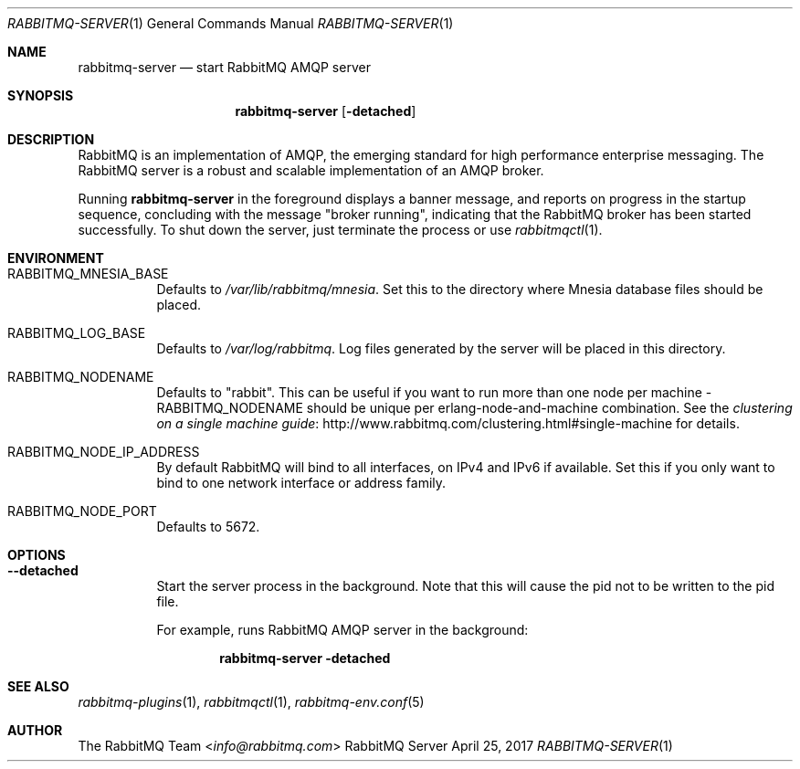 .\" vim:ft=nroff:
.\" The contents of this file are subject to the Mozilla Public License
.\" Version 1.1 (the "License"); you may not use this file except in
.\" compliance with the License. You may obtain a copy of the License
.\" at http://www.mozilla.org/MPL/
.\"
.\" Software distributed under the License is distributed on an "AS IS"
.\" basis, WITHOUT WARRANTY OF ANY KIND, either express or implied. See
.\" the License for the specific language governing rights and
.\" limitations under the License.
.\"
.\" The Original Code is RabbitMQ.
.\"
.\" The Initial Developer of the Original Code is Pivotal Software, Inc.
.\" Copyright (c) 2007-2017 Pivotal Software, Inc.  All rights reserved.
.\"
.Dd April 25, 2017
.Dt RABBITMQ-SERVER 1
.Os "RabbitMQ Server"
.Sh NAME
.Nm rabbitmq-server
.Nd start RabbitMQ AMQP server
.\" ------------------------------------------------------------------
.Sh SYNOPSIS
.\" ------------------------------------------------------------------
.Nm
.Op Fl detached
.\" ------------------------------------------------------------------
.Sh DESCRIPTION
.\" ------------------------------------------------------------------
RabbitMQ is an implementation of AMQP, the emerging standard for high
performance enterprise messaging.
The RabbitMQ server is a robust and scalable implementation of an AMQP
broker.
.Pp
Running
.Nm
in the foreground displays a banner message, and reports on progress in
the startup sequence, concluding with the message
.Qq broker running ,
indicating that the RabbitMQ broker has been started successfully.
To shut down the server, just terminate the process or use
.Xr rabbitmqctl 1 .
.\" ------------------------------------------------------------------
.Sh ENVIRONMENT
.\" ------------------------------------------------------------------
.Bl -tag -width Ds
.It Ev RABBITMQ_MNESIA_BASE
Defaults to
.Pa /var/lib/rabbitmq/mnesia .
Set this to the directory where Mnesia database files should be placed.
.It Ev RABBITMQ_LOG_BASE
Defaults to
.Pa /var/log/rabbitmq .
Log files generated by the server will be placed in this directory.
.It Ev RABBITMQ_NODENAME
Defaults to
.Qq rabbit .
This can be useful if you want to run more than one node per machine -
.Ev RABBITMQ_NODENAME
should be unique per erlang-node-and-machine combination.
See the
.Lk http://www.rabbitmq.com/clustering.html#single-machine "clustering on a single machine guide"
for details.
.It Ev RABBITMQ_NODE_IP_ADDRESS
By default RabbitMQ will bind to all interfaces, on IPv4 and IPv6 if
available.
Set this if you only want to bind to one network interface or address
family.
.It Ev RABBITMQ_NODE_PORT
Defaults to 5672.
.El
.\" ------------------------------------------------------------------
.Sh OPTIONS
.\" ------------------------------------------------------------------
.Bl -tag -width Ds
.It Fl -detached
Start the server process in the background.
Note that this will cause the pid not to be written to the pid file.
.Pp
For example, runs RabbitMQ AMQP server in the background:
.sp
.Dl rabbitmq-server -detached
.El
.\" ------------------------------------------------------------------
.Sh SEE ALSO
.\" ------------------------------------------------------------------
.Xr rabbitmq-plugins 1 ,
.Xr rabbitmqctl 1 ,
.Xr rabbitmq-env.conf 5
.\" ------------------------------------------------------------------
.Sh AUTHOR
.\" ------------------------------------------------------------------
.An The RabbitMQ Team Aq Mt info@rabbitmq.com
